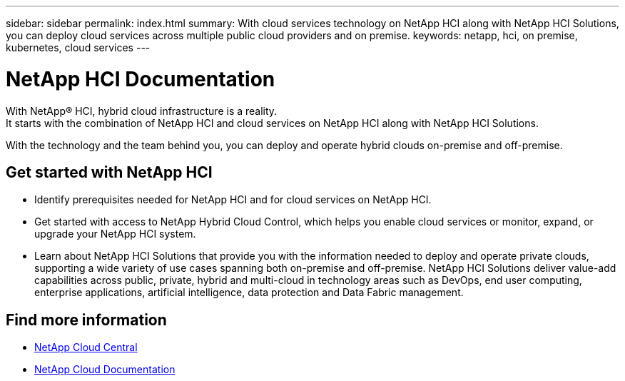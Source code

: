 ---
sidebar: sidebar
permalink: index.html
summary: With cloud services technology on NetApp HCI along with NetApp HCI Solutions, you can deploy cloud services across multiple public cloud providers and on premise.
keywords: netapp, hci, on premise, kubernetes, cloud services
---

= NetApp HCI Documentation
:hardbreaks:
:nofooter:
:icons: font
:linkattrs:
:imagesdir: ./media/

[.lead]

With NetApp® HCI, hybrid cloud infrastructure is a reality.
It starts with the combination of NetApp HCI and cloud services on NetApp HCI along with NetApp HCI Solutions.

With the technology and the team behind you, you can deploy and operate hybrid clouds on-premise and off-premise.

== Get started with NetApp HCI

* Identify prerequisites needed for NetApp HCI and for cloud services on NetApp HCI.
* Get started with access to NetApp Hybrid Cloud Control, which helps you enable cloud services or monitor, expand, or upgrade your NetApp HCI system.
* Learn about NetApp HCI Solutions that provide you with the information needed to deploy and operate private clouds, supporting a wide variety of use cases spanning both on-premise and off-premise.  NetApp HCI Solutions deliver value-add capabilities across public, private, hybrid and multi-cloud in technology areas such as DevOps, end user computing, enterprise applications, artificial intelligence, data protection and Data Fabric management.


[discrete]
== Find more information
* https://cloud.netapp.com/home[NetApp Cloud Central^]
* https://docs.netapp.com/us-en/cloud/[NetApp Cloud Documentation^]
